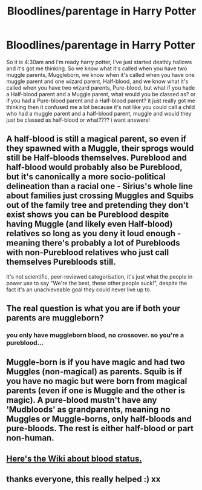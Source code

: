#+TITLE: Bloodlines/parentage in Harry Potter

* Bloodlines/parentage in Harry Potter
:PROPERTIES:
:Author: hp_wolfstar_394
:Score: 1
:DateUnix: 1586408849.0
:DateShort: 2020-Apr-09
:FlairText: Discussion
:END:
So it is 4:30am and i'm ready harry potter, I've just started deathly hallows and it's got me thinking. So we know what it's called when you have two muggle parents, Muggleborn, we know when it's called when you have one muggle parent and one wizard parent, Half-blood, and we know what it's called when you have two wizard parents, Pure-blood, but what if you hade a Half-blood parent and a Muggle parent, what would you be classed as? or if you had a Pure-blood parent and a Half-blood parent? it just really got me thinking then it confused me a lot because it's not like you could call a child who had a muggle parent and a half-blood parent, muggle and would they just be classed as half-blood or what???? i want answers!


** A half-blood is still a magical parent, so even if they spawned with a Muggle, their sprogs would still be Half-bloods themselves. Pureblood and half-blood would probably also be Pureblood, but it's canonically a more socio-political delineation than a racial one - Sirius's whole line about families just crossing Muggles and Squibs out of the family tree and pretending they don't exist shows you can be Pureblood despite having Muggle (and likely even Half-blood) relatives so long as you deny it loud enough - meaning there's probably a lot of Purebloods with non-Pureblood relatives who just call themselves Purebloods still.

It's not scientific, peer-reviewed categorisation, it's just what the people in power use to say "We're the best, these other people suck!", despite the fact it's an unachieveable goal they could never live up to.
:PROPERTIES:
:Author: Avalon1632
:Score: 4
:DateUnix: 1586430982.0
:DateShort: 2020-Apr-09
:END:


** The real question is what you are if both your parents are muggleborn?
:PROPERTIES:
:Author: lenalutessa
:Score: 2
:DateUnix: 1586472585.0
:DateShort: 2020-Apr-10
:END:

*** you only have muggleborn blood, no crossover. so you're a pureblood...
:PROPERTIES:
:Author: andrewwaiting
:Score: 1
:DateUnix: 1586520599.0
:DateShort: 2020-Apr-10
:END:


** Muggle-born is if you have magic and had two Muggles (non-magical) as parents. Squib is if you have no magic but were born from magical parents (even if one is Muggle and the other is magic). A pure-blood mustn't have any 'Mudbloods' as grandparents, meaning no Muggles or Muggle-borns, only half-bloods and pure-bloods. The rest is either half-blood or part non-human.
:PROPERTIES:
:Author: SnobbishWizard
:Score: 1
:DateUnix: 1586410518.0
:DateShort: 2020-Apr-09
:END:


** [[https://harrypotter.fandom.com/wiki/Blood_status][Here's the Wiki about blood status.]]
:PROPERTIES:
:Author: ZennyLunovick
:Score: 1
:DateUnix: 1586462153.0
:DateShort: 2020-Apr-10
:END:


** thanks everyone, this really helped :) xx
:PROPERTIES:
:Author: hp_wolfstar_394
:Score: 1
:DateUnix: 1587311247.0
:DateShort: 2020-Apr-19
:END:
